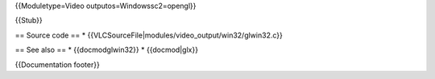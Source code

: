 {{Moduletype=Video outputos=Windowssc2=opengl}}

{{Stub}}

== Source code == \*
{{VLCSourceFile|modules/video_output/win32/glwin32.c}}

== See also == \* {{docmodglwin32}} \* {{docmod|glx}}

{{Documentation footer}}
